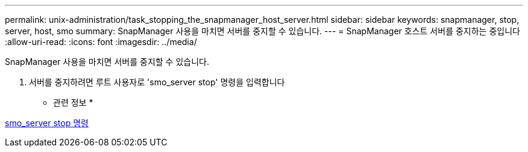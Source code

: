 ---
permalink: unix-administration/task_stopping_the_snapmanager_host_server.html 
sidebar: sidebar 
keywords: snapmanager, stop, server, host, smo 
summary: SnapManager 사용을 마치면 서버를 중지할 수 있습니다. 
---
= SnapManager 호스트 서버를 중지하는 중입니다
:allow-uri-read: 
:icons: font
:imagesdir: ../media/


[role="lead"]
SnapManager 사용을 마치면 서버를 중지할 수 있습니다.

. 서버를 중지하려면 루트 사용자로 'smo_server stop' 명령을 입력합니다


* 관련 정보 *

xref:reference_the_smosmsap_server_stop_command.adoc[smo_server stop 명령]
